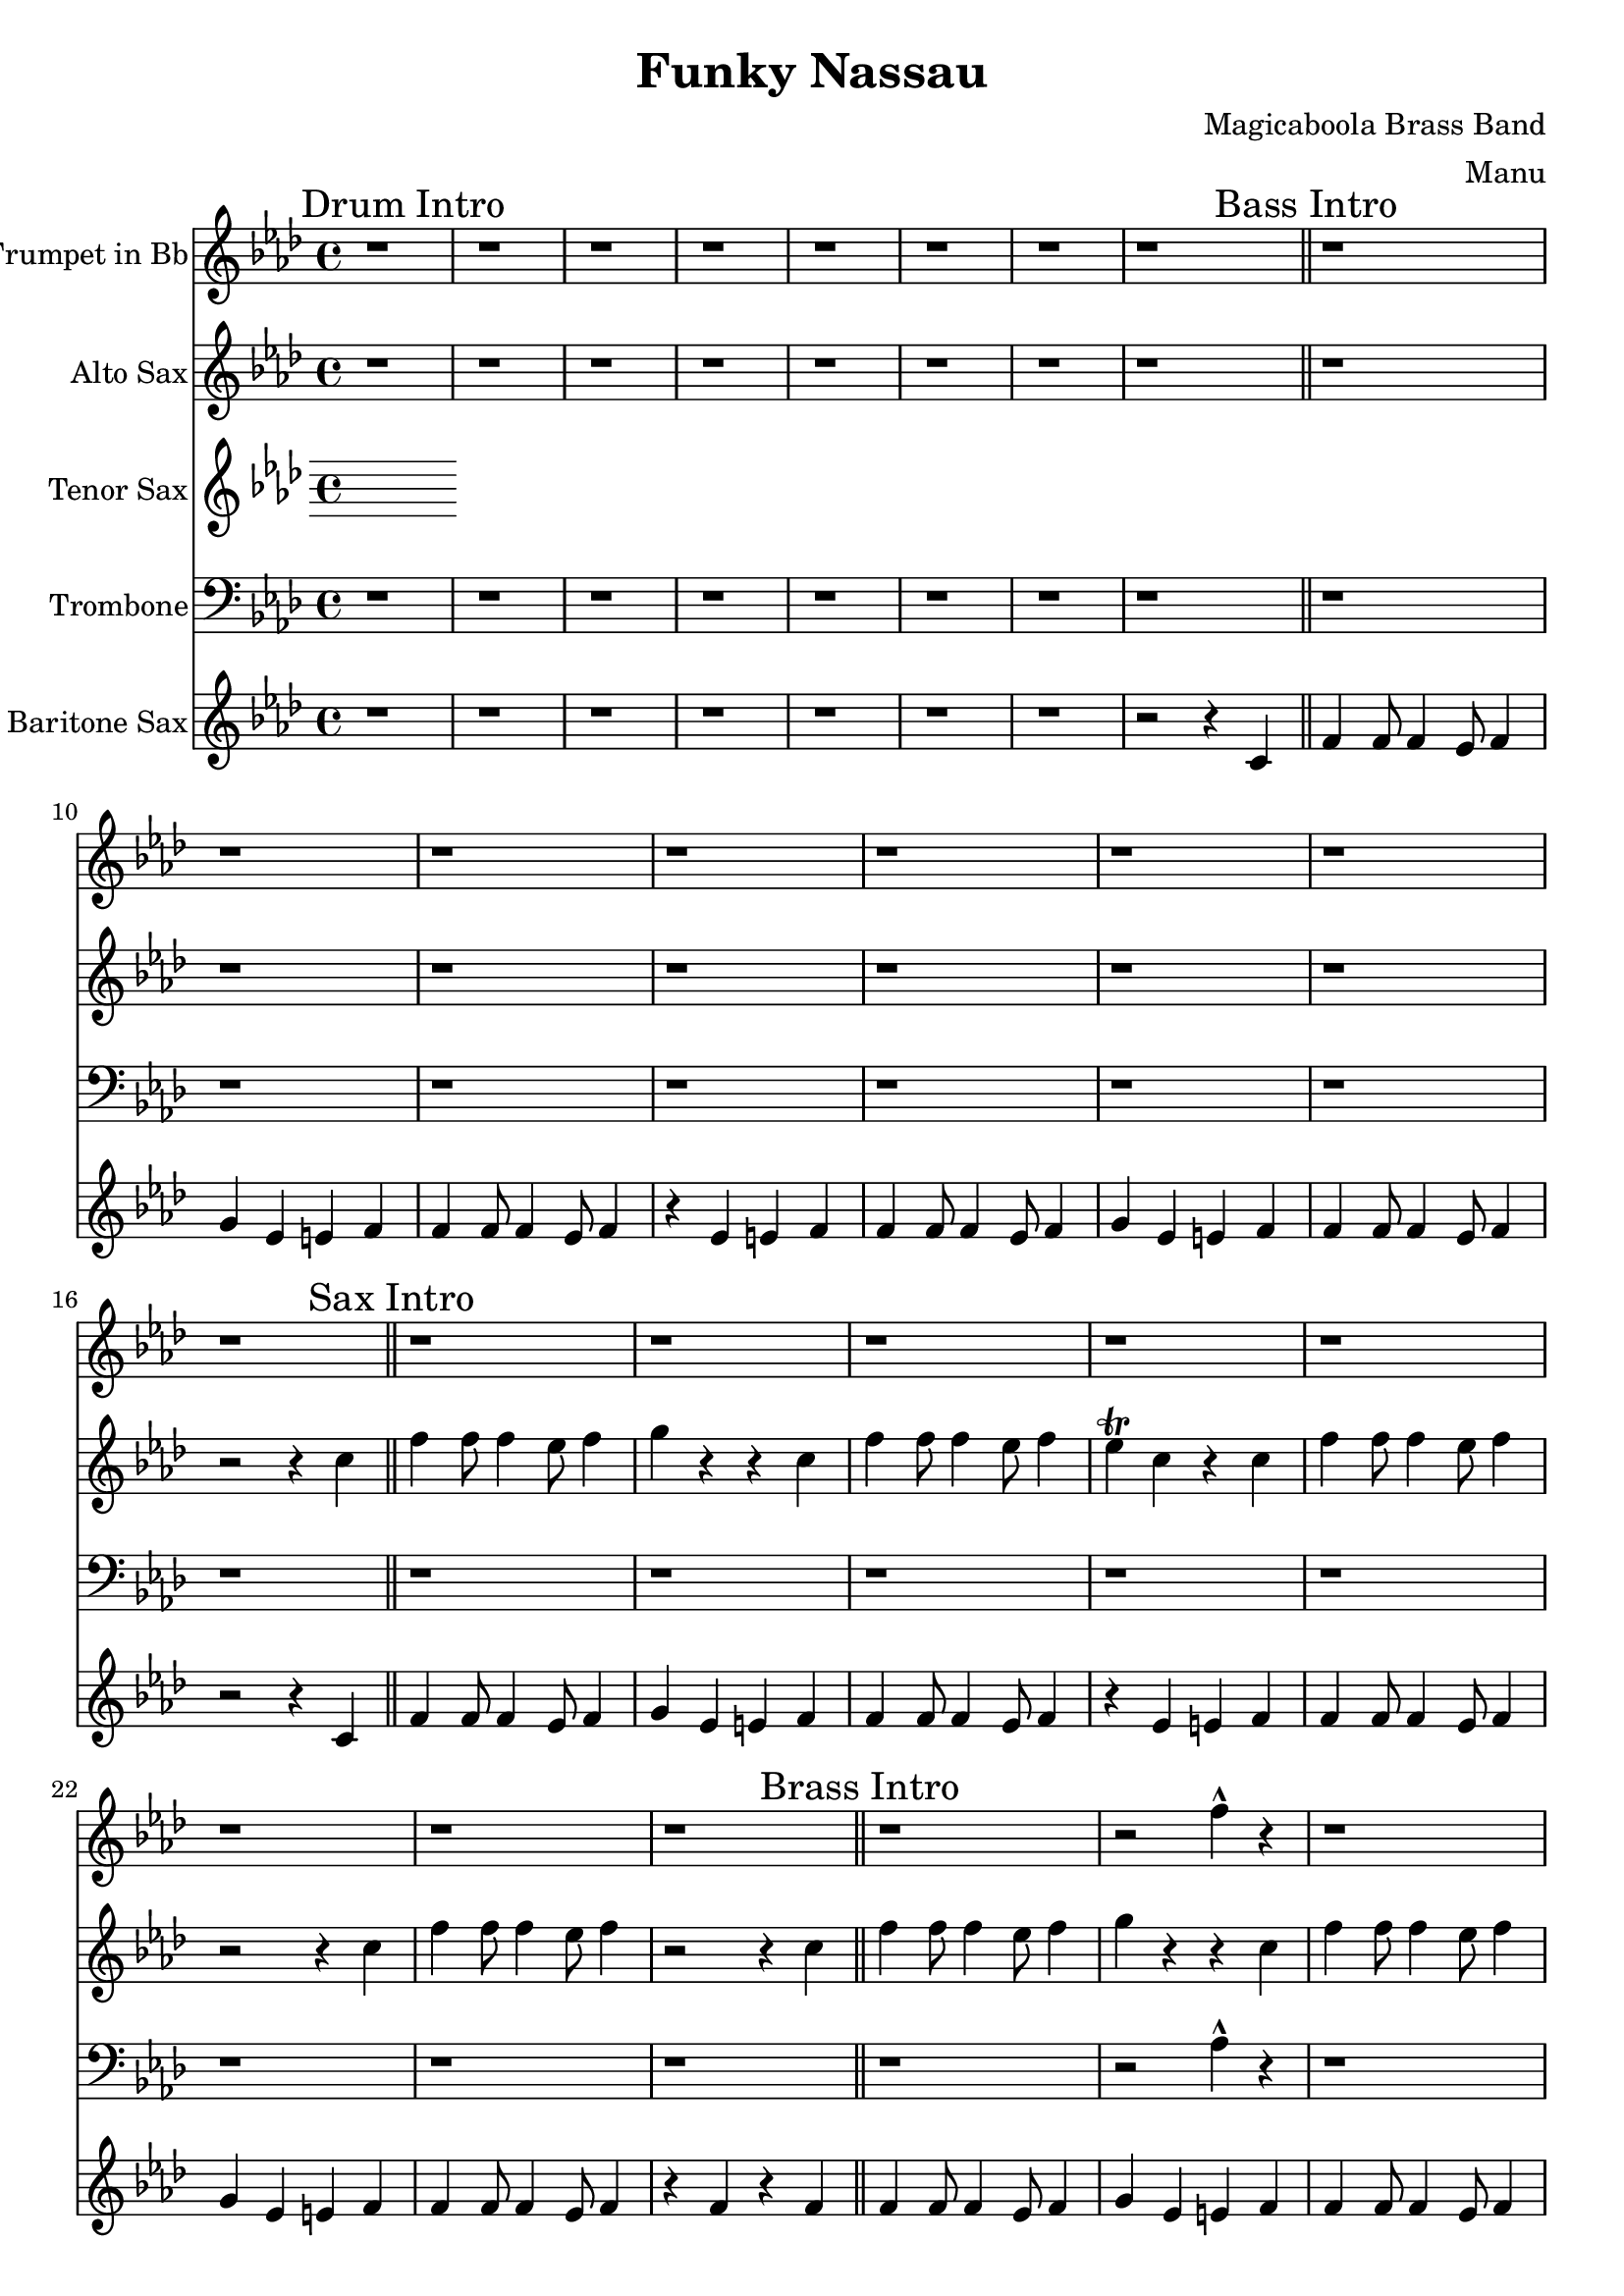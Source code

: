 \version "2.18.2"

global = {
  \key f \minor
  \time 4/4
}

trumpetBb = \relative c'' {
  \global

  % Drum Intro
  \mark "Drum Intro"
  r1 | r | r | r |
  r | r | r | r \bar "||"

  % Bass Intro
  \mark "Bass Intro"
  r1 | r | r | r |
  r | r | r | r \bar "||"

  % Sax Intro
  \mark "Sax Intro"
  r1 | r | r | r |
  r | r | r | r \bar "||"

  % Brass Intro
  \mark "Brass Intro"
  r1 | r2 f4-^ r | r1 | r4 ees-^ r f-^ |
  r1 | r4 f4-^ r2 | f4 f8 f4 ees8 f4 | r ees r f \bar "||"

  % All Intro
  \mark "All Intro"
  f4 f8 f4 ees8 f4 | r2 f4 r | f4 f8 f4 ees8 f4 | r2 f4 r |
  f4 f8 f4 ees8 f4 | g r4 r2 | r4 c, c c | c c c r |
  r4 d d d | d d r2 \bar "||"

  % A
  \mark "A"
  c4. bes aes4 | bes8 f4 f4. r4 | r1 | f8 f4 f4 bes8 f'4
  (| f1) (| f2) r2 | r1 | r |
  c2. ees,4 | f4. f f4 | aes8 f r4 r4 r8 ees | f ees4 f4 aes bes8
  (| bes1) (| bes2) r2 | r1 | r \bar "||"

  % B
  \mark "B"
  bes4. bes bes4 | aes8 f4 f4 r8 r4 | r1 | f4. f aes4 |
  c1 (| c) (| c) | r |
  | r | r | r | f4. f c'4 \bar "||"

  % C
  \mark "C"
  f, f8 f4 ees8 f4 | g r r c, | f f8 f4 ees8 f4 | ees c r c |
  f f8 f4 ees8 f4 | g r r c, | f f8 f4 ees8 f4 | r4 f, aes c \bar "||"

  % D
  \mark "D"
  f1 (| f) (| f4) ees8 c ees4 c8 bes | c4 bes8 aes bes aes f ees |
  aes4 f r2 | r1 | r | r4 f aes c |
  f1 (| f) (| f4) ees8 c ees4 c8 bes | c4 bes8 aes bes aes f ees |
  aes4 f r2 | r1 | r | r |
  r | r | r | r |
  r | r | r | r |
  r4 f'8 ees f ees f ees | f aes4 f ees r8 | r4 f8 ees f ees f ees | f ees4 c bes r8 |
  r4 f'8 ees f ees f ees | f aes4 f ees r8 | r4 f8 ees f ees f ees | f4 e f ges \bar "||"

  % E
  \mark "E"
  g4 r r2 | r1 | r | r4 aes g ges |
  r1 | r | r | r4 e f ges |
  r1 | r | r | r4 aes g ges |
  r1 | r | r | r |
  g4 r r aes | r g r2 | r1 | r |
  f4 r r g | r f r2 | r1 | r |
  g4 r g8 aes4 a8 (| a4) g r2 | r1 | r |
  f4 r f8 f4 aes8 (| \times 2/3 { aes2) g ees} | f4 r r2 | r1 |
  g4-. r g2 (|g1) | r1 | r |
  f4-. r f2 (|f1) | r1 | r |
  g4-. r g f | g f r g (| g1) | r1 |
  f4-. r f ees | f ees r f | r ees8 c ees4  c8 bes | c4 bes8 aes bes aes f ees |
  f'4-. r f ees | f ees r2 \bar "||"

  % Chorus
  \mark "Chorus"
  r1 | r | r | r |
  r | r | r | r |
  r | r | r | r |
  r | r | r | r |
  r | r | r | r |
  r | r | r | r |
  r4 f8 ees f ees f ees | f aes4 f ees r8 | r4 f8 ees f ees f ees | f ees4 c bes r8 |
  r4 f'8 ees f ees f ees | f aes4 f ees r8 | r4 f8 ees f ees f ees | f ees4 c bes r8 \bar "||"

  % End
  \mark "End"
  f'4 r ees f | r ees e f | r ees f aes | bes4 r aes2 (| aes1) | c4-^ r r2 \bar "|."

}

altoSaxSoloOne = { r4 f8 ees f ees f ees | f aes4 f ees r8 | r4 f8 ees f ees f ees | f ees4 c bes r8 | }
altoSaxSoloSuite = { r4 f'8 ees f ees f ees | f aes4 f ees r8 | r4 f8 ees f ees f ees | f ees4 c bes r8 | }

altoSax = \relative c'' {
  \global

  % Drum Intro
  \mark "Drum Intro"
  r1 | r | r | r |
  r | r | r | r \bar "||"

  % Bass Intro
  \mark "Bass Intro"
  r | r | r | r |
  r | r | r | r2 r4 c \bar "||"

  % Sax Intro
  \mark "Sax Intro"
  f4 f8 f4 ees8 f4 | g r r c, | f4 f8 f4 ees8 f4 | ees\trill c r c |
  f4 f8 f4 ees8 f4 | r2 r4 c | f4 f8 f4 ees8 f4 | r2 r4 c \bar "||"

  % Brass Intro
  \mark "Brass Intro"
  f4 f8 f4 ees8 f4 | g r r c, | f4 f8 f4 ees8 f4 | ees\trill c r c |
  f4 f8 f4 ees8 f4 | g r r c, | f4 f8 f4 ees8 f4 | r ees r f \bar "||"

  % All Intro
  \mark "All Intro"
  f4 f8 f4 ees8 f4 | g r r c, | f4 f8 f4 ees8 f4 | ees\trill c r2 |
  f4 f8 f4 ees8 f4 | g r r2 | r4 aes, aes aes | aes aes aes r |
  r bes bes bes | bes bes r2 \bar "||"

  % A
  \mark "A"
  f4. ees c4 | bes4. aes r4 | r1 | f8 f4 f8 r4 c' |
  f4 f8 f4 ees8 f4 | g r r c, | f4 f8 f4 ees8 f4 | ees\trill c r2 |
  ees2. ees4 | f4. f f4 | aes8 f r4 r4 r8 ees | f8 ees4 f8 r4 c |
  f4 f8 f4 ees8 f4 | g r r c, | f4 f8 f4 ees8 f4 | ees\trill c r2 \bar "||"

  % B
  \mark "B"
  bes'4. bes bes4 | aes8 f4 f4 r8 r4 | r1 | f4. f aes4 |
  f4 f8 f4 ees8 f4 | g r r c, | f4 f8 f4 ees8 f4 | ees\trill c r2 \bar "||"
  bes'4. bes bes4 | aes8 f4 f4 r8 r4 | r1 | f4. f aes4 |

  % C
  \mark "C"
  f4 f8 f4 ees8 f4 | g r r c, | f4 f8 f4 ees8 f4 | ees\trill c r c |
  f4 f8 f4 ees8 f4 | g r r c, | f4 f8 f4 ees8 f4 | r4 f aes c \bar "||"

  % D
  \mark "D"
  f1 (|f) (|f4) ees8 c ees4 c8 bes | c4 bes8 aes bes aes f ees |
  aes4 f aes8 g aes4 | r2 r4 aes | aes8 g aes4 aes8 g aes4 | r4 f aes c |
  f1 (|f) (|f4) ees8 c ees4 c8 bes | c4 bes8 aes bes aes f ees |
  aes4 f aes8 g aes4 | r2 r4 aes | aes8 g aes4 aes8 g aes4 | r1 |
  r4 f8 ees f ees f ees | f aes4 f ees r8 | r4 f8 ees f ees f ees | f ees4 c bes r8 |
  r4 f'8 ees f ees f ees | f aes4 f ees r8 | r4 f8 ees f ees f ees | f ees4 c bes r8 |
  r4 f'8 ees f ees f ees | f aes4 f ees r8 | r4 f8 ees f ees f ees | f ees4 c bes r8 |
  r4 f'8 ees f ees f ees | f aes4 f ees r8 | r4 f8 ees f ees f ees | f4 e f ges \bar "||"

  % E
  \mark "E"
  g r r2 | r1 | r | r4 aes g ges |
  r1 | r | r | r4 e f fes |
  r1 | r |  r | r4 aes g ges |
  r1 | r1 | r1 | r1 |
  g4-. r r a-. | r g4-. r2 | r1 | r4 aes g ges |
  f4-. r r g-. | r f4-. r2 | r1 | r |
  g4-. r g8 aes4 a8 (|a4) g r2 | r1 | r4 aes g ges |
  f4-. r f8 f4 aes8 (| \times 2/3 { aes2) g ees} | f4 r r2 | r1 |
  g4-. r g2 (|g1) | r1 | r4 aes g ges |
  f4-. r f2 (|f1) | r1 | r |
  g4-. r g f | g f r g (| g1) | r4 aes g ges |
  f4-. r f ees | f ees r f | r ees'8 c ees4  c8 bes | c4 bes8 aes bes aes f ees |
  f4-. r f ees | f ees r2 \bar "||"

  % Chorus
  \mark "Chorus"
  \altoSaxSoloOne \altoSaxSoloSuite \altoSaxSoloSuite \altoSaxSoloSuite
  \altoSaxSoloSuite \altoSaxSoloSuite \altoSaxSoloSuite \altoSaxSoloSuite

  % End
  \mark "End"
  f'4 r ees f | r ees e f | r ees f aes | bes4 r aes2 (| aes1) | c4-^ r r2 \bar "|."
}

tenorSax = \relative c'' {
  \global
  % Music follows here.

}

trombone = \relative c {
  \global
  % Drum Intro
  \mark "Drum Intro"
  r1 | r | r | r |
  r | r | r | r \bar "||"

  % Bass Intro
  \mark "Bass Intro"
  r1 | r | r | r |
  r | r | r | r \bar "||"

  % Sax Intro
  \mark "Sax Intro"
  r1 | r | r | r |
  r | r | r | r \bar "||"

  % Brass Intro
  \mark "Brass Intro"
  r1 | r2 aes'4-^ r | r1 | r4 g-^ r aes-^ |
  r1 | r4 aes4-^ r2 | aes4 aes8 aes4 g8 aes4 | r g r aes \bar "||"

  % All Intro
  \mark "All Intro"
  aes4 aes8 aes4 g8 aes4 | r2 aes4 r | aes4 aes8 aes4 g8 aes4 | r2 aes4 r |
  aes4 aes8 aes4 g8 aes4 | bes r4 r2 | r4 ees, ees ees | ees ees ees r |
  r4 f f f | f f r2 \bar "||"

  % A
  \mark "A"
  c'4. bes aes4 | bes8 f4 f4. r4 | r1 | f8 f4 f4 bes8 aes4
  (| aes1) (| aes2) r2 | r1 | r |
  ees2. ees4 | f4. f f4 | aes8 f r4 r4 r8 ees | f ees4 f4 aes f8
  (| f1) (| f2) r2 | r1 | r \bar "||"

  % B
  \mark "B"
  d4. d d4 | f8 d4 d r8 r4 | r1 | r |
  c (| c) (| c) | r |
  r | r | r | aes'4. aes c4 \bar "||"

  % C
  \mark "C"
  aes4 aes8 aes4 g8 aes4 | bes4 r4 r g | aes4 aes8 aes4 g8 aes4 | g ees r ees |
  aes4 aes8 aes4 g8 aes4 | r2 r4 g | aes aes8 aes4 g8 aes4 | r4 f aes c \bar "||"

  % D
  \mark "D"
  f1 (| f) (| f4) ees8 c ees4 c8 bes | c4 bes8 aes bes aes f ees |
  aes4 f r2 | r1 | r | r4 f aes c |
  f1 (| f) (| f4) ees8 c ees4 c8 bes | c4 bes8 aes bes aes f ees |
  aes4 f r2 | r1 | r | r |
  r | r | r | r |
  r | r | r | r |
  r4 aes8 g aes g aes g | aes c4 aes g r8 | r4 aes8 g aes g aes g | aes g4 ees c r8 |
  r4 aes'8 g aes g aes g | aes c4 aes g r8 | r4 aes8 g aes g aes g | aes4 e f ges \bar "||"

  % E
  \mark "E"
  g4 r r2 | r1 | r | r4 aes g ges |
  r1 | r | r | r4 e f ges |
  r1 | r | r | r4 aes g ges |
  r1 | r | r | r |
  bes4 r r c | r bes r2 | r1 | r |
  aes4 r r bes | r aes r2 | r1 | r |
  bes4 r bes8 b4 c8 (| c4) bes r2 | r1 | r |
  c4 r c8 c4 ees8 (| \times 2/3 { ees2) d bes} | c4 r r2 | r1 |

  f,4-. r f2 (|f1) | r1 | r |
  ees4-. r ees2 (|ees1) | r1 | r |
  bes4-. r bes aes | bes aes r bes (| bes1) | r1 |
  aes4-. r aes g | aes g r aes | r ees'8 c ees4  c8 bes | c4 bes8 aes bes aes f ees |
  aes4-. r aes g | aes g r2 \bar "||"

  % Chorus
  \mark "Chorus"
  r1 | r | r | r |
  r | r | r | r |
  r | r | r | r |
  r | r | r | r |
  r | r | r | r |
  r | r | r | r |
  r4 aes'8 g aes g aes g | aes c4 aes g r8 | r4 aes8 g aes g aes g | aes g4 ees c r8 |
  r4 aes'8 g aes g aes g | aes c4 aes g r8 | r4 aes8 g aes g aes g | aes g4 ees c r8  \bar "||"

  % End
  \mark "End"
  aes'4 r g aes | r g g aes | r g aes c | d r bes2 (| bes1) | c4-^ r r2 \bar "|."
}

baritonSaxPartD = {f2 f'4 f4 | c4. c f,4 | r f4 f' f | c bes8 c4 bes8 aes4 |}
baritonSaxSolo = \baritonSaxPartD

baritoneSax = \relative c'' {
  \global

  % Drum Intro
  \mark "Drum Intro"
  r1 | r | r | r | r | r | r | r2 r4 c, \bar "||"

  % Bass Intro
  \mark "Bass Intro"
  f4 f8 f4 ees8 f4 | g ees e f | f4 f8 f4 ees8 f4 | r ees e f |
  f4 f8 f4 ees8 f4 | g ees e f | f4 f8 f4 ees8 f4 | r2 r4 c \bar "||"

  % Sax Intro
  \mark "Sax Intro"
  f4 f8 f4 ees8 f4 | g ees e f | f4 f8 f4 ees8 f4 | r ees e f |
  f4 f8 f4 ees8 f4 | g ees e f | f4 f8 f4 ees8 f4 | r f r f \bar "||"

  % Brass Intro
  \mark "Brass Intro"
  f4 f8 f4 ees8 f4 | g ees e f | f4 f8 f4 ees8 f4 | r ees e f |
  f4 f8 f4 ees8 f4 | g ees e f | f4 f8 f4 ees8 f4 | r f r f \bar "||"

  % All Intro
  \mark "All Intro"
  f4 f8 f4 ees8 f4 | g ees e f | f4 f8 f4 ees8 f4 | r ees e f |
  f4 f8 f4 ees8 f4 | g r r aes,( | aes1) (| aes2.) bes4 ( | bes1) (| bes2.) r4 \bar "||"

  % A
  \mark "A"
  f'4. ees8 f4 aes | bes4. aes8 bes4 aes | f4. ees8 f4 aes | c2 r2 |
  f,4. ees8 f4 aes | bes4. aes8 bes4 aes | f4. ees8 f4 ees | c2 r2 |

  f4. ees8 f4 aes | bes4. aes8 bes4 aes | f4. ees8 f4 aes | c2 r2 |
  f,4. ees8 f4 aes | bes4. aes8 bes4 aes | f4. ees8 f4 ees | c2 r2 \bar "||"

  % B
  \mark "B"
  bes'4. aes8 bes4 aes4 | bes2. aes4 | bes4. aes8 bes4 aes4 | bes2. bes4 |
  f4. ees8 f4 aes | bes4. aes8 bes4 aes | f4. ees8 f4 ees | c2 r2 |

  bes'4. bes bes4 | aes8 f4 f r8 r4 | r1 | f4. f4. aes4 \bar "||"

  % C
  \mark "C"
  f4 f8 f4 ees8 f4 | g ees e f | f4 f8 f4 ees8 f4 | r ees e f |
  f4 f8 f4 ees8 f4 | g ees e f | f4 f8 f4 ees8 f4 | r1  \bar "||"

  % D
  \mark "D"
  \baritonSaxPartD \baritonSaxPartD \baritonSaxPartD \baritonSaxPartD
  \baritonSaxPartD \baritonSaxPartD \baritonSaxPartD
   f2 f'4 f4 | c4. c f,4 | r f4 f' f | c e, f fis \bar "||"

  % E
  \mark "E"
  g r r2 | r1 | r | r4 aes g ges |
  r1 | r | r | r4 e f fes |
  r1 | r |  r | r4 aes g ges |
  r1 | r1 | r1 | r1 |
  g4-. r r a-. | r g4-. r2 | r1 | r4 aes g ges |
  f4-. r r g-. | r f4-. r2 | r1 | r |
  g4-. r g8 aes4 a8 (|a4) g r2 | r1 | r4 aes g ges |
  f4-. r f8 f4 aes8 (| \times 2/3 { aes2) g ees} | f4 r r2 | r1 |
  g4-. r g2 (|g1) | r1 | r4 aes g ges |
  f4-. r f2 (|f1) | r1 | r |
  g4-. r g f | g f r g (| g1) | r4 aes g ges |
  f4-. r f ees | f ees r f | r ees'8 c ees4  c8 bes | c4 bes8 aes bes aes f ees |
  f4-. r f ees | f ees r2 \bar "||"

  % Chorus
  \mark "Chorus"
  \baritonSaxSolo \baritonSaxSolo \baritonSaxSolo \baritonSaxSolo
  \baritonSaxSolo \baritonSaxSolo \baritonSaxSolo \baritonSaxSolo \bar "||"

  % End
  \mark "End"
  f4 r ees f | r ees e f | r ees f aes | bes4 r aes2 (| aes1) | f4-^ r r2 \bar "|."
}

trumpetBbPart = \new Staff \with {
  instrumentName = "Trumpet in Bb"
} \trumpetBb

altoSaxPart = \new Staff \with {
  instrumentName = "Alto Sax"
} \altoSax

tenorSaxPart = \new Staff \with {
  instrumentName = "Tenor Sax"
} \tenorSax

trombonePart = \new Staff \with {
  instrumentName = "Trombone"
} { \clef bass \trombone }

baritoneSaxPart = \new Staff \with {
  instrumentName = "Baritone Sax"
} \baritoneSax

\book {
  \paper {
    print-all-headers = ##t
  }

  \score {
    \header {
      title = "Funky Nassau"
      composer = "Magicaboola Brass Band"
      arranger = "Manu"
    }

    <<
      \trumpetBbPart
      \altoSaxPart
      \tenorSaxPart
      \trombonePart
      \baritoneSaxPart
    >>
  }

%{
  \pageBreak

  \score {
    \header {
      title = "Funky Nassau"
      composer = "Magicaboola Brass Band"
      arranger = "Manu"
    }
    <<
      \transpose c d \trumpetBbPart
    >>
  }
%}
}

